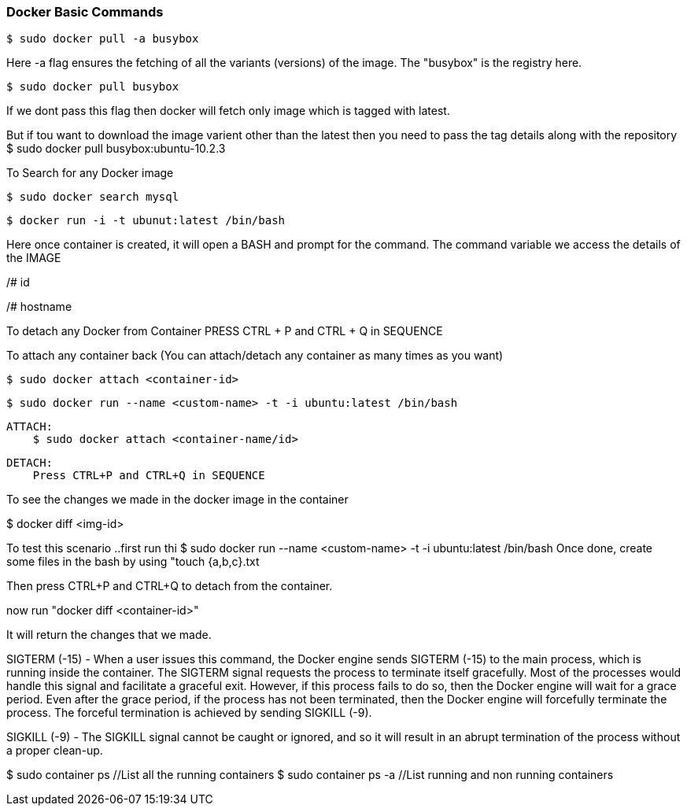 
=== Docker Basic Commands 

    $ sudo docker pull -a busybox

Here -a flag ensures the fetching of all the variants (versions) of the image.
The "busybox" is the registry here.

    $ sudo docker pull busybox

If we dont pass this flag then docker will fetch only image which is tagged with latest.

But if tou want to download the image varient other than the latest then you need to pass the tag details along with the repository
$ sudo docker pull busybox:ubuntu-10.2.3


To Search for any Docker image 
    
    $ sudo docker search mysql


    $ docker run -i -t ubunut:latest /bin/bash

Here once container is created, it will open a BASH and prompt for the command. 
The command variable we access the details of the IMAGE 

/# id 

/# hostname

To detach any Docker from Container PRESS CTRL + P and CTRL + Q  in SEQUENCE 

To attach any container back (You can attach/detach any container as many times as you want)


    $ sudo docker attach <container-id>

    $ sudo docker run --name <custom-name> -t -i ubuntu:latest /bin/bash 

    ATTACH: 
        $ sudo docker attach <container-name/id>

    DETACH:
        Press CTRL+P and CTRL+Q in SEQUENCE

To see the changes we made in the docker image in the container 

$ docker diff <img-id>

To test this scenario ..first run thi $ sudo docker run --name <custom-name> -t -i ubuntu:latest /bin/bash 
Once done, create some files in the bash by using "touch {a,b,c}.txt

Then press CTRL+P and CTRL+Q to detach from the container.

now run "docker diff <container-id>"

It will return the changes that we made.


SIGTERM (-15) - When a user issues this command, the Docker engine
sends SIGTERM (-15) to the main process, which is running inside the container.
The SIGTERM signal requests the process to terminate itself gracefully. Most of the
processes would handle this signal and facilitate a graceful exit. However, if this
process fails to do so, then the Docker engine will wait for a grace period. Even after
the grace period, if the process has not been terminated, then the Docker engine will
forcefully terminate the process. The forceful termination is achieved by sending
SIGKILL (-9). 

SIGKILL (-9) - The SIGKILL signal cannot be caught or ignored, and so it will result
in an abrupt termination of the process without a proper clean-up.


$ sudo container ps //List all the running containers 
$ sudo container ps -a //List running and non running containers 